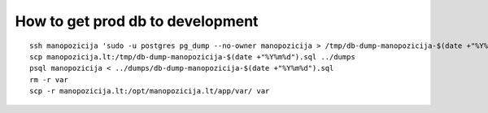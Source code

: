 How to get prod db to development
=================================

::

  ssh manopozicija 'sudo -u postgres pg_dump --no-owner manopozicija > /tmp/db-dump-manopozicija-$(date +"%Y%m%d").sql'
  scp manopozicija.lt:/tmp/db-dump-manopozicija-$(date +"%Y%m%d").sql ../dumps
  psql manopozicija < ../dumps/db-dump-manopozicija-$(date +"%Y%m%d").sql
  rm -r var
  scp -r manopozicija.lt:/opt/manopozicija.lt/app/var/ var
